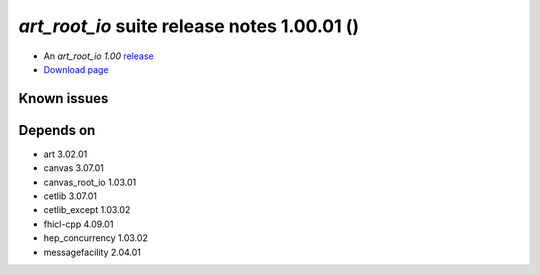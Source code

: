 
*art_root_io* suite release notes 1.00.01 ()
==============================================


* An *art_root_io 1.00* `release <releaseNotes>`_
* `Download page <https://scisoft.fnal.gov/scisoft/bundles/art_root_io/1.00.01/art_root_io-1.00.01.html>`_

.. External package changes

.. Bug fixes





Known issues
------------

Depends on
----------

* art 3.02.01 
* canvas 3.07.01 
* canvas_root_io 1.03.01 
* cetlib 3.07.01 
* cetlib_except 1.03.02 
* fhicl-cpp 4.09.01 
* hep_concurrency 1.03.02 
* messagefacility 2.04.01 


..
    ###
    ### The following are lines that should be placed in the release notes
    ### pages of individual packages.
    ###

